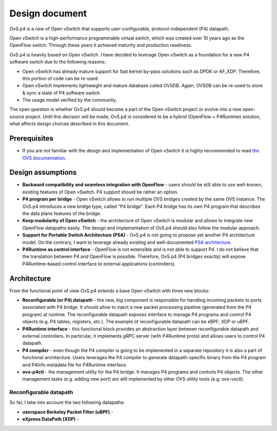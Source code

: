 ===============
Design document
===============

OvS.p4 is a new of Open vSwitch that supports user-configurable, protocol-independent (P4) datapath.

Open vSwitch is a high-performance programmable virtual switch, which was created over 10 years ago as the OpenFlow switch. Through these years it achieved maturity and production readiness.

OvS.p4 is heavily based on Open vSwitch. I have decided to leverage Open vSwitch as a foundation for a new P4 software switch due to the following reasons:

* Open vSwitch has already mature support for fast kernel by-pass solutions such as DPDK or AF_XDP. Therefore, this portion of code can be re-used.
* Open vSwitch implements lightweight and mature database called OVSDB. Again, OVSDB can be re-used to store & sync a state of P4 software switch.
* The usage model verified by the community.

The open question is whether OvS.p4 should become a part of the Open vSwitch project or evolve into a new open-source project. Until this decision will be made, OvS.p4 is considered to be a hybrid (OpenFlow + P4Runtime) solution, what affects design choices described in this document.

-------------
Prerequisites
-------------

* If you are not familiar with the design and implementation of Open vSwitch it is highly recommended to read `the OVS documentation <http://docs.openvswitch.org/en/latest/>`_.

------------------
Design assumptions
------------------

* **Backward compatibility and seamless integration with OpenFlow** - users should be still able to use well-known, existing features of Open vSwitch. P4 support should be rather an option.
* **P4 program per bridge** - Open vSwitch allows to run multiple OVS bridges created by the same OVS instance. The OvS.p4 introduces a new bridge type, called "P4 bridge". Each P4 bridge has its own P4 program that describes the data plane features of the bridge.
* **Keep modularity of Open vSwitch** - the architecture of Open vSwitch is modular and allows to integrate new OpenFlow datapaths easily. The design and implementation of OvS.p4 should also follow the modular approach.
* **Support for Portable Switch Architecture (PSA)** - OvS.p4 is not going to propose yet another P4 architecture model. On the contrary, I want to leverage already existing and well-documented `PSA architecture <https://p4.org/p4-spec/docs/PSA.html>`_.
* **P4Runtime as control interface** - OpenFlow is not extensible and is not able to support P4. I do not believe that the translation between P4 and OpenFlow is possible. Therefore, OvS.p4 (P4 bridges exactly) will expose P4Runtime-based control interface to external applications (controllers).

------------
Architecture
------------

From the functional point of view OvS.p4 extends a base Open vSwitch with three new blocks:

* **Reconfigurable (or P4) datapath** - the new, big component is responsible for handling incoming packets to ports associated with P4 bridge. It should allow to inject a new packet processing pipeline (generated from the P4 program) at runtime. The reconfigurable datapath exposes interface to manage P4 programs and control P4 objects (e.g. P4 tables, registers, etc.). The example of reconfigurable datapath can be eBPF, XDP or uBPF.
* **P4Runtime interface** - this functional block provides an abstraction layer between reconfigurable datapath and external controllers. In particular, it implements gRPC server (with P4Runtime proto) and allows users to control P4 datapath.
* **P4 compiler** - even though the P4 compiler is going to be implemented in a separate repository it is also a part of functional architecture. Users leverages the P4 compiler to generate datapath-specific binary from the P4 program and P4Info metadata file for P4Runtime interface.
* **ovs-p4ctl** - the management utility for the P4 bridge. It manages P4 programs and controls P4 objects. The other management tasks (e.g. adding new port) are still implemented by other OVS utility tools (e.g. ovs-vsctl).

.. image:: ovsp4-architecture.png
    :align: center

~~~~~~~~~~~~~~~~~~~~~~~
Reconfigurable datapath
~~~~~~~~~~~~~~~~~~~~~~~

So far, I take into account the two following datapaths:

* **userspace Berkeley Packet Filter (uBPF)** -
* **eXpress DataPath (XDP)** -